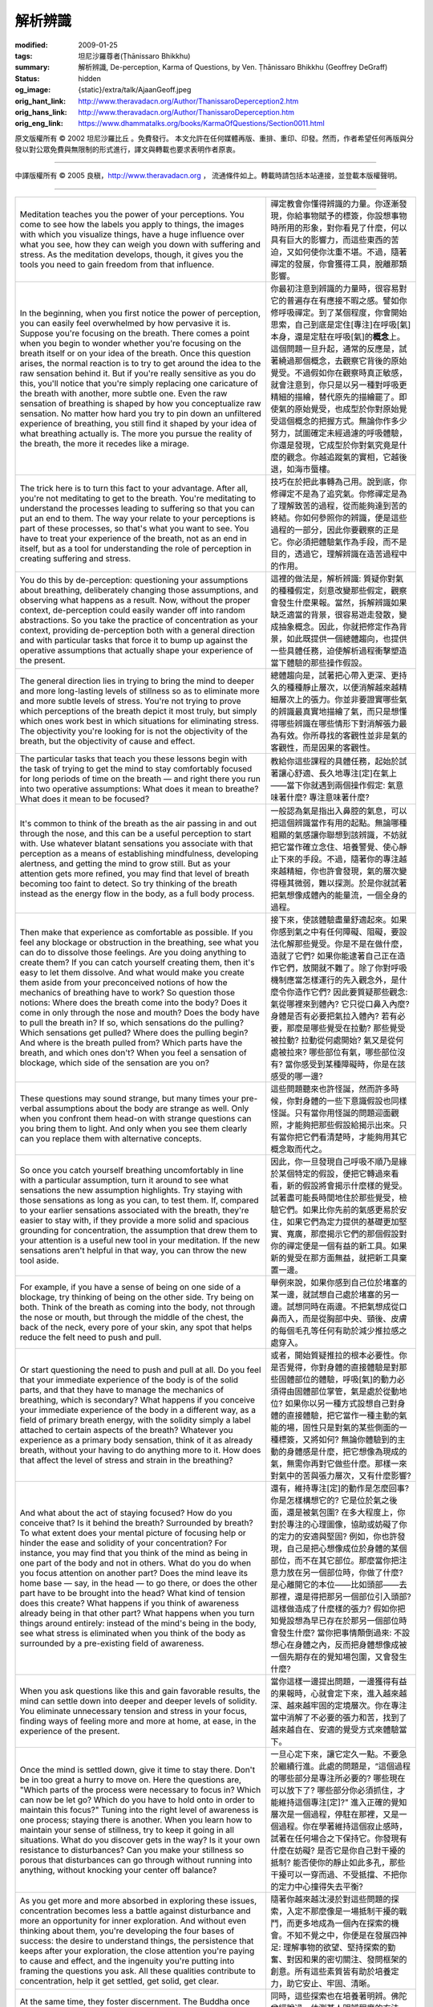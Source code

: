 解析辨識
========

:modified: 2009-01-25
:tags: 坦尼沙羅尊者(Ṭhānissaro Bhikkhu)
:summary: 解析辨識,
          De-perception,
          Karma of Questions,
          by Ven. Ṭhānissaro Bhikkhu (Geoffrey DeGraff)
:status: hidden
:og_image: {static}/extra/talk/Ajaan\ Geoff.jpeg
:orig_hant_link: http://www.theravadacn.org/Author/ThanissaroDeperception2.htm
:orig_hans_link: http://www.theravadacn.org/Author/ThanissaroDeperception.htm
:orig_eng_link: https://www.dhammatalks.org/books/KarmaOfQuestions/Section0011.html


.. role:: small
   :class: is-size-7


.. raw:: html

   <div class="columns">
     <div class="column has-background-grey-lighter is-two-thirds">

.. raw:: html

   <div class="container has-text-centered">
     <p class="title is-2">解析辨識</p>
     [作者]坦尼沙羅尊者
     <br>
     [中譯]良稹
     <br>
     <strong>
       De-perception
       <br>
       by Ven. Ṭhānissaro Bhikkhu (Geoffrey DeGraff)
     </strong>
   </div>

.. raw:: html

   </div>
   <div class="column has-background-light">

原文版權所有 © 2002 坦尼沙羅比丘 。免費發行。 本文允許在任何媒體再版、重排、重印、印發。然而，作者希望任何再版與分發以對公眾免費與無限制的形式進行，譯文與轉載也要求表明作者原衷。

----

中譯版權所有 © 2005 良稹，http://www.theravadacn.org ， 流通條件如上。轉載時請包括本站連接，並登載本版權聲明。

.. raw:: html

   </div>
   </div>

----

.. list-table::
   :class: table is-bordered is-striped is-narrow stack-th-td-on-mobile
   :widths: auto

   * - Meditation teaches you the power of your perceptions. You come to see how the labels you apply to things, the images with which you visualize things, have a huge influence over what you see, how they can weigh you down with suffering and stress. As the meditation develops, though, it gives you the tools you need to gain freedom from that influence.
     - 禪定教會你懂得辨識的力量。你逐漸發現，你給事物賦予的標簽，你設想事物時所用的形象，對你看見了什麼，何以具有巨大的影響力，而這些東西的苦迫，又如何使你沈重不堪。不過，隨著禪定的發展，你會獲得工具，脫離那類影響。

   * - In the beginning, when you first notice the power of perception, you can easily feel overwhelmed by how pervasive it is. Suppose you're focusing on the breath. There comes a point when you begin to wonder whether you're focusing on the breath itself or on your idea of the breath. Once this question arises, the normal reaction is to try to get around the idea to the raw sensation behind it. But if you're really sensitive as you do this, you'll notice that you're simply replacing one caricature of the breath with another, more subtle one. Even the raw sensation of breathing is shaped by how you conceptualize raw sensation. No matter how hard you try to pin down an unfiltered experience of breathing, you still find it shaped by your idea of what breathing actually is. The more you pursue the reality of the breath, the more it recedes like a mirage.
     - 你最初注意到辨識的力量時，很容易對它的普遍存在有應接不暇之感。譬如你修呼吸禪定。到了某個程度，你會開始思索，自己到底是定住\ :small:`[專注]`\ 在呼吸\ :small:`[氣]`\ 本身，還是定駐在呼吸\ :small:`[氣]`\ 的\ **概念**\上。這個問題一旦升起，通常的反應是，試著繞過那個概念，去觀察它背後的原始覺受。不過假如你在觀察時真正敏感，就會注意到，你只是以另一種對呼吸更精細的描繪，替代原先的描繪罷了。即使氣的原始覺受，也成型於你對原始覺受這個概念的把握方式。無論你作多少努力，試圖確定未經過濾的呼吸體驗，你還是發現，它成型於你對氣究竟是什麼的觀念。你越追蹤氣的實相，它越後退，如海市蜃樓。

   * - The trick here is to turn this fact to your advantage. After all, you're not meditating to get to the breath. You're meditating to understand the processes leading to suffering so that you can put an end to them. The way your relate to your perceptions is part of these processes, so that's what you want to see. You have to treat your experience of the breath, not as an end in itself, but as a tool for understanding the role of perception in creating suffering and stress.
     - 技巧在於把此事轉為己用。說到底，你修禪定不是為了追究氣。你修禪定是為了理解致苦的過程，從而能夠達到苦的終結。你如何參照你的辨識，便是這些過程的一部分，因此你要觀察的正是它。你必須把體驗氣作為手段，而不是目的，透過它，理解辨識在造苦過程中的作用。

   * - You do this by de-perception: questioning your assumptions about breathing, deliberately changing those assumptions, and observing what happens as a result. Now, without the proper context, de-perception could easily wander off into random abstractions. So you take the practice of concentration as your context, providing de-perception both with a general direction and with particular tasks that force it to bump up against the operative assumptions that actually shape your experience of the present.
     - 這裡的做法是，解析辨識: 質疑你對氣的種種假定，刻意改變那些假定，觀察會發生什麼果報。當然，拆解辨識如果缺乏適當的背景，很容易遊走發散，變成抽象概念。因此，你就把修定作為背景，如此既提供一個總體趨向，也提供一些具體任務，迫使解析過程衝擊塑造當下體驗的那些操作假設。

   * - The general direction lies in trying to bring the mind to deeper and more long-lasting levels of stillness so as to eliminate more and more subtle levels of stress. You're not trying to prove which perceptions of the breath depict it most truly, but simply which ones work best in which situations for eliminating stress. The objectivity you're looking for is not the objectivity of the breath, but the objectivity of cause and effect.
     - 總體趨向是，試著把心帶入更深、更持久的種種靜止層次，以便消解越來越精細層次上的張力。你並非要證實哪些氣的辨識最真實地描繪了氣，而只是想懂得哪些辨識在哪些情形下對消解張力最為有效。你所尋找的客觀性並非是氣的客觀性，而是因果的客觀性。

   * - The particular tasks that teach you these lessons begin with the task of trying to get the mind to stay comfortably focused for long periods of time on the breath — and right there you run into two operative assumptions: What does it mean to breathe? What does it mean to be focused?
     - 教給你這些課程的具體任務，起始於試著讓心舒適、長久地專注\ :small:`[定]`\ 在氣上——當下你就遇到兩個操作假定: 氣意味著什麼? 專注意味著什麼?

   * - It's common to think of the breath as the air passing in and out through the nose, and this can be a useful perception to start with. Use whatever blatant sensations you associate with that perception as a means of establishing mindfulness, developing alertness, and getting the mind to grow still. But as your attention gets more refined, you may find that level of breath becoming too faint to detect. So try thinking of the breath instead as the energy flow in the body, as a full body process.
     - 一般認為氣是指出入鼻腔的氣息，可以把這個辨識當作有用的起點。無論哪種粗顯的氣感讓你聯想到該辨識，不妨就把它當作確立念住、培養警覺、使心靜止下來的手段。不過，隨著你的專注越來越精細，你也許會發現，氣的層次變得極其微弱，難以探測。於是你就試著把氣想像成體內的能量流，一個全身的過程。

   * - Then make that experience as comfortable as possible. If you feel any blockage or obstruction in the breathing, see what you can do to dissolve those feelings. Are you doing anything to create them? If you can catch yourself creating them, then it's easy to let them dissolve. And what would make you create them aside from your preconceived notions of how the mechanics of breathing have to work? So question those notions: Where does the breath come into the body? Does it come in only through the nose and mouth? Does the body have to pull the breath in? If so, which sensations do the pulling? Which sensations get pulled? Where does the pulling begin? And where is the breath pulled from? Which parts have the breath, and which ones don't? When you feel a sensation of blockage, which side of the sensation are you on?
     - 接下來，使該體驗盡量舒適起來。如果你感到氣之中有任何障礙、阻礙，要設法化解那些覺受。你是不是在做什麼，造就了它們? 如果你能逮著自己正在造作它們，放開就不難了。除了你對呼吸機制應當怎樣運行的先入觀念外，是什麼令你造作它們? 因此要質疑那些觀念: 氣從哪裡來到體內? 它只從口鼻入內麼? 身體是否有必要把氣拉入體內? 若有必要，那麼是哪些覺受在拉動? 那些覺受被拉動? 拉動從何處開始? 氣又是從何處被拉來? 哪些部位有氣，哪些部位沒有? 當你感受到某種障礙時，你是在該感受的哪一邊?

   * - These questions may sound strange, but many times your pre-verbal assumptions about the body are strange as well. Only when you confront them head-on with strange questions can you bring them to light. And only when you see them clearly can you replace them with alternative concepts.
     - 這些問題聽來也許怪誕，然而許多時候，你對身體的一些下意識假設也同樣怪誕。只有當你用怪誕的問題迎面觀照，才能夠把那些假設給揭示出來。只有當你把它們看清楚時，才能夠用其它概念取而代之。

   * - So once you catch yourself breathing uncomfortably in line with a particular assumption, turn it around to see what sensations the new assumption highlights. Try staying with those sensations as long as you can, to test them. If, compared to your earlier sensations associated with the breath, they're easier to stay with, if they provide a more solid and spacious grounding for concentration, the assumption that drew them to your attention is a useful new tool in your meditation. If the new sensations aren't helpful in that way, you can throw the new tool aside.
     - 因此，你一旦發現自己呼吸不順乃是緣於某個特定的假設，便把它轉過來看看，新的假設將會揭示什麼樣的覺受。試著盡可能長時間地住於那些覺受，檢驗它們。如果比你先前的氣感更易於安住，如果它們為定力提供的基礎更加堅實、寬廣，那麼揭示它們的那個假設對你的禪定便是一個有益的新工具。如果新的覺受在那方面無益，就把新工具棄置一邊。

   * - For example, if you have a sense of being on one side of a blockage, try thinking of being on the other side. Try being on both. Think of the breath as coming into the body, not through the nose or mouth, but through the middle of the chest, the back of the neck, every pore of your skin, any spot that helps reduce the felt need to push and pull.
     - 舉例來說，如果你感到自己位於堵塞的某一邊，就試想自己處於堵塞的另一邊。試想同時在兩邊。不把氣想成從口鼻而入，而是從胸部中央、頸後、皮膚的每個毛孔等任何有助於減少推拉感之處穿入。

   * - Or start questioning the need to push and pull at all. Do you feel that your immediate experience of the body is of the solid parts, and that they have to manage the mechanics of breathing, which is secondary? What happens if you conceive your immediate experience of the body in a different way, as a field of primary breath energy, with the solidity simply a label attached to certain aspects of the breath? Whatever you experience as a primary body sensation, think of it as already breath, without your having to do anything more to it. How does that affect the level of stress and strain in the breathing?
     - 或者，開始質疑推拉的根本必要性。你是否覺得，你對身體的直接體驗是對那些固體部位的體驗，呼吸\ :small:`[氣]`\ 的動力必須得由固體部位掌管，氣是處於從動地位? 如果你以另一種方式設想自己對身體的直接體驗，把它當作一種主動的氣能的場，固性只是對氣的某些側面的一種標簽，又將如何? 無論你體驗到的主動的身體感是什麼，把它想像為現成的氣，無需你再對它做些什麼。那樣一來對氣中的苦與張力層次，又有什麼影響?

   * - And what about the act of staying focused? How do you conceive that? Is it behind the breath? Surrounded by breath? To what extent does your mental picture of focusing help or hinder the ease and solidity of your concentration? For instance, you may find that you think of the mind as being in one part of the body and not in others. What do you do when you focus attention on another part? Does the mind leave its home base — say, in the head — to go there, or does the other part have to be brought into the head? What kind of tension does this create? What happens if you think of awareness already being in that other part? What happens when you turn things around entirely: instead of the mind's being in the body, see what stress is eliminated when you think of the body as surrounded by a pre-existing field of awareness.
     - 還有，維持專注\ :small:`[定]`\ 的動作是怎麼回事? 你是怎樣構想它的? 它是位於氣之後面，還是被氣包圍? 在多大程度上，你對於專注的心理圖像，協助或妨礙了你的定力的安適與堅固? 例如，你也許發現，自己是把心想像成位於身體的某個部位，而不在其它部位。那麼當你把注意力放在另一個部位時，你做了什麼? 是心離開它的本位——比如頭部——去那裡，還是得把那另一個部位引入頭部? 這樣做造成了什麼樣的張力? 假如你把知覺設想為早已存在於那另一個部位時會發生什麼? 當你把事情顛倒過來: 不設想心在身體之內，反而把身體想像成被一個先期存在的覺知場包圍，又會發生什麼?

   * - When you ask questions like this and gain favorable results, the mind can settle down into deeper and deeper levels of solidity. You eliminate unnecessary tension and stress in your focus, finding ways of feeling more and more at home, at ease, in the experience of the present.
     - 當你這樣一邊提出問題，一邊獲得有益的果報時，心就會定下來，進入越來越深、越來越牢固的定境層次。你在專注當中消解了不必要的張力和苦，找到了越來越自在、安適的覺受方式來體驗當下。

   * - Once the mind is settled down, give it time to stay there. Don't be in too great a hurry to move on. Here the questions are, "Which parts of the process were necessary to focus in? Which can now be let go? Which do you have to hold onto in order to maintain this focus?" Tuning into the right level of awareness is one process; staying there is another. When you learn how to maintain your sense of stillness, try to keep it going in all situations. What do you discover gets in the way? Is it your own resistance to disturbances? Can you make your stillness so porous that disturbances can go through without running into anything, without knocking your center off balance?
     - 一旦心定下來，讓它定久一點。不要急於繼續行進。此處的問題是，“這個過程的哪些部分是專注所必要的? 哪些現在可以放下了? 哪些部分你必須抓住，才能維持這個專注\ :small:`[定]`\ ?" 進入正確的覺知層次是一個過程，停駐在那裡，又是一個過程。你在學著維持這個寂止感時，試著在任何場合之下保持它。你發現有什麼在妨礙? 是否它是你自己對干擾的抵制? 能否使你的靜止如此多孔，那些干擾可以一穿而過、不受抵擋、不把你的定力中心撞得失去平衡?

   * - As you get more and more absorbed in exploring these issues, concentration becomes less a battle against disturbance and more an opportunity for inner exploration. And without even thinking about them, you're developing the four bases of success: the desire to understand things, the persistence that keeps after your exploration, the close attention you're paying to cause and effect, and the ingenuity you're putting into framing the questions you ask. All these qualities contribute to concentration, help it get settled, get solid, get clear.
     - 隨著你越來越沈浸於對這些問題的探索，入定不那麼像是一場抵制干擾的戰鬥，而更多地成為一個內在探索的機會。不知不覺之中，你便是在發展四神足: 理解事物的欲望、堅持探索的勤奮、對因和果的密切關注、發問框架的創意。所有這些素質皆有助於培養定力，助它安止、牢固、清晰。

   * - At the same time, they foster discernment. The Buddha once said that the test for a person's discernment is how he or she frames a question and tries to answer it. Thus to foster discernment, you can't simply stick to pre-set directions in your meditation. You have to give yourself practice in framing questions and testing the karma of those questions by looking for their results.
     - 同時，這些探索也在培養著明辨。佛陀曾經說過，估測某人明辨程度的方法，是看他/她怎樣構思問題，怎樣嘗試解答它。因此，為了培養明辨，你在禪定中不能只固守既定的指南。你必須構思問題，藉著觀其果報驗證這些問題的業力因果，在這方面修練自己。

   * - Ultimately, when you reach a perception of the breath that allows the sensations of in-and-out breathing to grow still, you can start questioning more subtle perceptions of the body. It's like tuning into a radio station. If your receiver isn't precisely tuned to the frequency of the signal, the static interferes with the subtleties of whatever is being transmitted. But when you're precisely tuned, every nuance comes through. The same with your sensation of the body: when the movements of the breath grow still, the more subtle nuances of how perception interacts with physical sensation come to the fore. The body seems like a mist of atomic sensations, and you can begin to see how your perceptions interact with that mist. To what extent is the shape of the body inherent in the mist? To what extent is it intentional — something added? What happens when you drop the intention to create that shape? Can you focus on the space between the droplets in the mist? What happens then? Can you stay there? What happens when you drop the perception of space and focus on the knowing? Can you stay there? What happens when you drop the oneness of the knowing? Can you stay there? What happens when you try to stop labeling anything at all?
     - 最終，當你達到一種讓出入的氣息感寂止下來的氣的辨識時，便可以開始對更精細的身體辨識提出問題。這就像是調入某個無線電頻道。如果你的接受器沒有準確地調到那個信號的頻率，所傳遞的訊號細節就會受到雜音的干擾。不過，調得準確時，每個細節都會傳過來。你的體感\ :small:`[色]`\ 也同樣: 有關辨識與體感\ :small:`[想與色]`\ 之間如何相互作用的更微妙的細節便顯現出來。身體彷彿是一團原子感的霧，你開始看見你的辨識與那團霧如何相互作用。身體的形狀在多大程度上是那團霧所固有的? 多大程度上是有意的——是某種外加的東西? 當你放下造作該體形的意志\ :small:`[動機]`\ 時，會發生什麼? 你能專注霧粒之間的空間麼? 那時會發生什麼? 你能定在那裡麼? 當你放下對空間的辨識，改為專注覺知，那時會發生什麼? 你能定在那裡麼? 當你放開覺知的合一感，會發生什麼? 你能定住那裡麼? 當你根本不試圖標記任何東西時，又會發生什麼?

   * - As you settle into these more formless states, it's important that you not lose sight of your purpose in tuning into them. You're here to understand suffering, not to over-interpret what you experience. Say, for instance, that you settle into an enveloping sense of space or consciousness. From there, it's easy to assume that you've reached the primordial awareness, the ground of being, from which all things emerge, to which they all return, and which is essentially untouched by the whole process of emerging and returning. You might take descriptions of the Unconditioned and apply them to what you're experiencing. If you're abiding in a state of neither perception nor non-perception, it's easy to see it as a non-abiding, devoid of distinctions between perceiver and perceived, for mental activity is so attenuated as to be virtually imperceptible. Struck with the apparent effortlessness of the state, you may feel that you've gone beyond passion, aversion, and delusion simply by regarding them as unreal. If you latch onto an assumption like this, you can easily think that you've reached the end of the path before your work is really done.
     - 隨著你定入這些無色成分更高的狀態，重要的是不要迷失自己進入其中的目的。你在這裡的目的是理解苦，不是過分詮解自己的體驗。譬如說，你定入一個為空間或意識所包圍的境界。從那裡看，很容易假定你已經到達了原始的覺知、存在的本源，萬物從其中升起、又回歸其中，本身卻根本不受整個升返過程的影響。也許你會把經典中對非緣起的描述，用在自己正在體驗的東西上。如果你定住於非想非非想界，則容易以為它是無所住狀態，不存在知與被知的分界，因為心理活動微弱至極，基本上不可辨知。你被該境界表面上的無為所打動，也許覺得藉著把貪、瞋、癡看成幻相，你已經超越了它們。如果你抓住這類假定，便很容易會以為自己已經到達正道的終點，實際上你的工作尚未完成。

   * - Your only protection here is to regard these assumptions as forms of perception, and to dismantle them as well. And here is where the four noble truths prove their worth, as tools for dismantling any assumption by detecting the stress that accompanies it. Ask if there's still some subtle stress in the concentration that has become your dwelling place. What goes along with that stress? What vagrant movements in the mind are creating it? What persistent movements in the mind are creating it? You have to watch for both.
     - 此處你的唯一防護，是把這些假定看成辨識的諸種形式，再把它們拆解開來。四聖諦作為工具——對任何假設，藉著探測它隨帶之苦，把它拆解開——正在此處顯其價值。問自己，你安住的那個定境裡是否仍有某種精細的張力。是什麼伴隨那種緊張? 是內心哪些遊離動態在製造它? 是內心哪些持續動態在製造它? 這兩個方面你都必須審視。

   * - In this way you come face to face with the perceptions that keep even the most subtle states of concentration going. And you see that even theyare stressful. If you replace them with other perceptions, though, you'll simply exchange one type of stress for another. It's as if your ascending levels of concentration have brought you to the top of a flag pole. You look down and see aging, illness, and death coming up the pole, in pursuit. You've exhausted all the options that perception can offer, so what are you going to do? You can't just stay where you are. Your only option is to release your grip. And if you're letting go fully, you let go of gravity, too.
     - 如此，你直接接觸到了維持著哪怕最精細的諸定境的那些辨識。你看見，即便它們也有苦。你若以其它辨識替代它們，只會以一種苦替代另一種苦。這就好比上昇的定力層次把你帶到了一根旗桿的頂點。你朝下看，看見老、病、死朝著旗桿追上來。你已窮盡了辨識所能提供的一切，怎麼辦? 你在那裡停留不得。唯一出路是鬆開你的緊握。如果你徹底放下，便也放下了重力。

----

https://www.accesstoinsight.org/lib/authors/thanissaro/deperception.html
